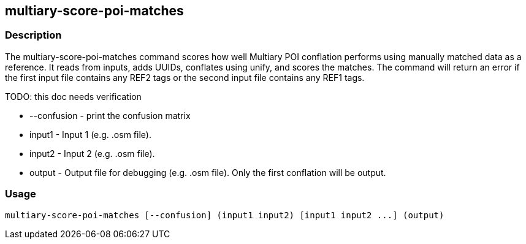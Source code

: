 == multiary-score-poi-matches

=== Description

The +multiary-score-poi-matches+ command scores how well Multiary POI conflation performs using manually matched data as a reference.  
It reads from inputs, adds UUIDs, conflates using unify, and scores the matches. The command will return  an error if the first 
input file contains any REF2 tags or the second input file contains any REF1 tags.

TODO: this doc needs verification

* +--confusion+ - print the confusion matrix
* +input1+      - Input 1 (e.g. .osm file).
* +input2+      - Input 2 (e.g. .osm file).
* +output+      - Output file for debugging (e.g. .osm file). Only the first conflation will be output.

=== Usage

--------------------------------------
multiary-score-poi-matches [--confusion] (input1 input2) [input1 input2 ...] (output)
--------------------------------------

